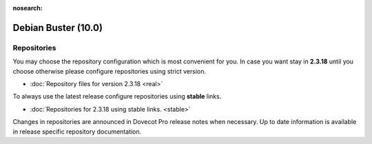 :nosearch:


====================
Debian Buster (10.0)
====================

Repositories
============

You may choose the repository configuration which is most convenient for you. In case you want stay in **2.3.18**
until you choose otherwise please configure repositories using strict version.

* :doc:`Repository files for version 2.3.18 <real>`


To always use the latest release configure repositories using **stable** links.

* :doc:`Repositories for 2.3.18 using stable links. <stable>`

Changes in repositories are announced in Dovecot Pro release notes when necessary.
Up to date information is available in release specific repository documentation.

